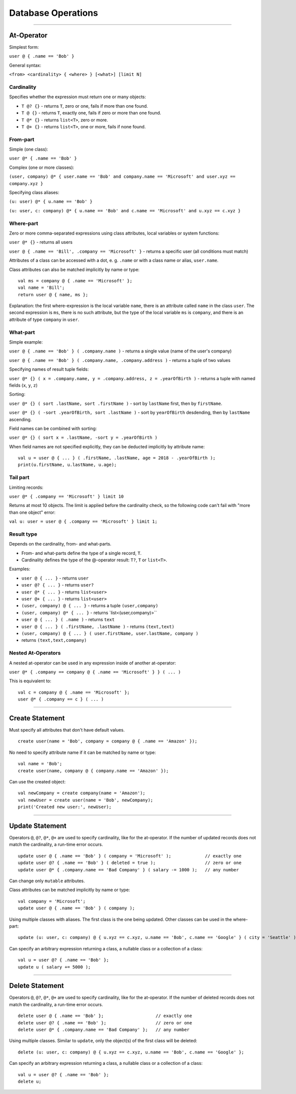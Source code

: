 ===================
Database Operations
===================

-------------

At-Operator
===========

Simplest form:

``user @ { .name == 'Bob' }``

General syntax:

``<from> <cardinality> { <where> } [<what>] [limit N]``

.. _languagedatabase-cardinality:

Cardinality
-----------

Specifies whether the expression must return one or many objects:

-  ``T @? {}`` - returns ``T``, zero or one, fails if more than one
   found.
-  ``T @ {}`` - returns ``T``, exactly one, fails if zero or more than
   one found.
-  ``T @* {}`` - returns ``list<T>``, zero or more.
-  ``T @+ {}`` - returns ``list<T>``, one or more, fails if none found.

From-part
---------

Simple (one class):

``user @* { .name == 'Bob' }``

Complex (one or more classes):

``(user, company) @* { user.name == 'Bob' and company.name == 'Microsoft' and user.xyz == company.xyz }``

Specifying class aliases:

``(u: user) @* { u.name == 'Bob' }``

``(u: user, c: company) @* { u.name == 'Bob' and c.name == 'Microsoft' and u.xyz == c.xyz }``

Where-part
----------

Zero or more comma-separated expressions using class attributes, local
variables or system functions:

``user @* {}`` - returns all users

``user @ { .name == 'Bill', .company == 'Microsoft' }`` - returns a specific
user (all conditions must match)

Attributes of a class can be accessed with a dot, e. g. ``.name`` or with a class name or alias, ``user.name``.

Class attributes can also be matched implicitly by name or type:

::

   val ms = company @ { .name == 'Microsoft' };
   val name = 'Bill';
   return user @ { name, ms };

Explanation: the first where-expression is the local variable ``name``, there is an attribute called ``name`` in the
class ``user``. The second expression is ``ms``, there is no such attribute, but the type of the local variable ``ms``
is ``company``, and there is an attribute of type ``company`` in ``user``.

What-part
---------

Simple example:

``user @ { .name == 'Bob' } ( .company.name )`` - returns a single value
(name of the user's company)

``user @ { .name == 'Bob' } ( .company.name, .company.address )`` - returns
a tuple of two values

Specifying names of result tuple fields:

``user @* {} ( x = .company.name, y = .company.address, z = .yearOfBirth )``
- returns a tuple with named fields (``x``, ``y``, ``z``)

Sorting:

``user @* {} ( sort .lastName, sort .firstName )`` - sort by ``lastName``
first, then by ``firstName``.

``user @* {} ( -sort .yearOfBirth, sort .lastName )`` - sort by
``yearOfBirth`` desdending, then by ``lastName`` ascending.

Field names can be combined with sorting:

``user @* {} ( sort x = .lastName, -sort y = .yearOfBirth )``

When field names are not specified explicitly, they can be deducted
implicitly by attribute name:

::

   val u = user @ { ... } ( .firstName, .lastName, age = 2018 - .yearOfBirth );
   print(u.firstName, u.lastName, u.age);

Tail part
---------

Limiting records:

``user @* { .company == 'Microsoft' } limit 10``

Returns at most 10 objects. The limit is applied before the cardinality
check, so the following code can't fail with "more than one object"
error:

``val u: user = user @ { .company == 'Microsoft' } limit 1;``

Result type
-----------

Depends on the cardinality, from- and what-parts.

-  From- and what-parts define the type of a single record, ``T``.
-  Cardinality defines the type of the @-operator result: ``T?``, ``T``
   or ``list<T>``.

Examples:

-  ``user @ { ... }`` - returns ``user``
-  ``user @? { ... }`` - returns ``user?``
-  ``user @* { ... }`` - returns ``list<user>``
-  ``user @+ { ... }`` - returns ``list<user>``
-  ``(user, company) @ { ... }`` - returns a tuple ``(user,company)``
-  ``(user, company) @* { ... }`` - returns \`list<(user,company)>``
-  ``user @ { ... } ( .name )`` - returns ``text``
-  ``user @ { ... } ( .firstName, .lastName )`` - returns ``(text,text)``
-  ``(user, company) @ { ... } ( user.firstName, user.lastName, company )`` 
- returns ``(text,text,company)``

Nested At-Operators
-------------------

A nested at-operator can be used in any expression inside of another
at-operator:

``user @* { .company == company @ { .name == 'Microsoft' } } ( ... )``

This is equivalent to:

::

   val c = company @ { .name == 'Microsoft' };
   user @* { .company == c } ( ... )

-------------

Create Statement
================

Must specify all attributes that don't have default values.

::

   create user(name = 'Bob', company = company @ { .name == 'Amazon' });

No need to specify attribute name if it can be matched by name or type:

::

   val name = 'Bob';
   create user(name, company @ { company.name == 'Amazon' });

Can use the created object:

::

   val newCompany = create company(name = 'Amazon');
   val newUser = create user(name = 'Bob', newCompany);
   print('Created new user:', newUser);

-------------

Update Statement
================

Operators ``@``, ``@?``, ``@*``, ``@+`` are used to specify cardinality, like for the at-operator.
If the number of updated records does not match the cardinality, a run-time error occurs.

::

   update user @ { .name == 'Bob' } ( company = 'Microsoft' );             // exactly one
   update user @? { .name == 'Bob' } ( deleted = true );                   // zero or one
   update user @* { .company.name == 'Bad Company' } ( salary -= 1000 );   // any number

Can change only ``mutable`` attributes.

Class attributes can be matched implicitly by name or type:

::

   val company = 'Microsoft';
   update user @ { .name == 'Bob' } ( company );

Using multiple classes with aliases. The first class is the one being
updated. Other classes can be used in the where-part:

::

   update (u: user, c: company) @ { u.xyz == c.xyz, u.name == 'Bob', c.name == 'Google' } ( city = 'Seattle' );

Can specify an arbitrary expression returning a class, a nullable class or a collection of a class:

::

   val u = user @? { .name == 'Bob' };
   update u ( salary += 5000 );

-------------

Delete Statement
================

Operators ``@``, ``@?``, ``@*``, ``@+`` are used to specify cardinality, like for the at-operator.
If the number of deleted records does not match the cardinality, a run-time error occurs.

::

   delete user @ { .name == 'Bob' };                    // exactly one
   delete user @? { .name == 'Bob' };                   // zero or one
   delete user @* { .company.name == 'Bad Company' };   // any number

Using multiple classes. Similar to ``update``, only the object(s) of the first class will be deleted:

::

   delete (u: user, c: company) @ { u.xyz == c.xyz, u.name == 'Bob', c.name == 'Google' };

Can specify an arbitrary expression returning a class, a nullable class or a collection of a class:

::

   val u = user @? { .name == 'Bob' };
   delete u;
